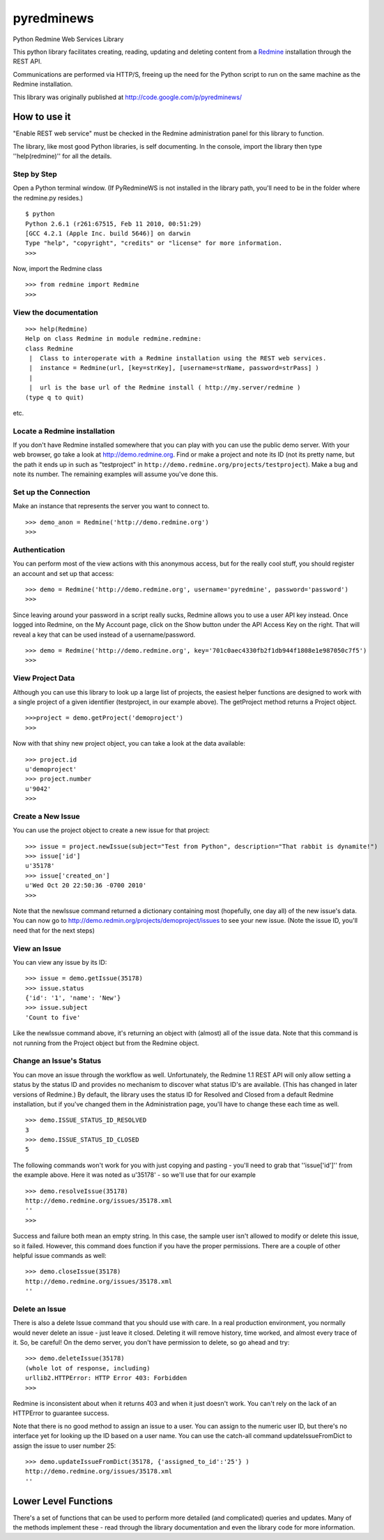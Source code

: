 pyredminews
===========

Python Redmine Web Services Library

This python library facilitates creating, reading, updating and deleting content from a Redmine_ installation through the REST API.

Communications are performed via HTTP/S, freeing up the need for the Python script to run on the same machine as the Redmine installation.

This library was originally published at http://code.google.com/p/pyredminews/

.. _Redmine: http://www.redmine.org/

How to use it
-------------

"Enable REST web service" must be checked in the Redmine administration panel for this library to function.

The library, like most good Python libraries, is self documenting.  In the console, import the library then type ''help(redmine)'' 
for all the details.

Step by Step
++++++++++++

Open a Python terminal window.  (If PyRedmineWS is not installed in the library path, you'll need to be in the 
folder where the redmine.py resides.)

::

   $ python
   Python 2.6.1 (r261:67515, Feb 11 2010, 00:51:29) 
   [GCC 4.2.1 (Apple Inc. build 5646)] on darwin
   Type "help", "copyright", "credits" or "license" for more information.
   >>> 

Now, import the Redmine class

::

   >>> from redmine import Redmine
   >>>

View the documentation
++++++++++++++++++++++

::

   >>> help(Redmine)
   Help on class Redmine in module redmine.redmine:
   class Redmine
    |  Class to interoperate with a Redmine installation using the REST web services.
    |  instance = Redmine(url, [key=strKey], [username=strName, password=strPass] )
    |  
    |  url is the base url of the Redmine install ( http://my.server/redmine )
   (type q to quit)

etc.

Locate a Redmine installation
+++++++++++++++++++++++++++++

If you don't have Redmine installed somewhere that you can play with you can use the public demo server.  
With your web browser, go take a look at http://demo.redmine.org.  Find or make a project and note its ID 
(not its pretty name, but the path it ends up in such as "testproject" in ``http://demo.redmine.org/projects/testproject``).  
Make a bug and note its number.  The remaining examples will assume you've done this.

Set up the Connection
+++++++++++++++++++++

Make an instance that represents the server you want to connect to.

::

   >>> demo_anon = Redmine('http://demo.redmine.org')
   >>>


Authentication
++++++++++++++

You can perform most of the view actions with this anonymous access, but for the really cool stuff, 
you should register an account and set up that access:

::

   >>> demo = Redmine('http://demo.redmine.org', username='pyredmine', password='password')
   >>>


Since leaving around your password in a script really sucks, Redmine allows you to use a user API key instead.  
Once logged into Redmine, on the My Account page, click on the Show button under the API Access Key on the right.  
That will reveal a key that can be used instead of a username/password.

::

   >>> demo = Redmine('http://demo.redmine.org', key='701c0aec4330fb2f1db944f1808e1e987050c7f5')
   >>>


View Project Data
+++++++++++++++++

Although you can use this library to look up a large list of projects, the easiest helper functions are designed 
to work with a single project of a given identifier (testproject, in our example above).  The getProject method 
returns a Project object.

::

   >>>project = demo.getProject('demoproject')
   >>> 

Now with that shiny new project object, you can take a look at the data available:

::

  >>> project.id
  u'demoproject'
  >>> project.number
  u'9042'
  >>> 


Create a New Issue
++++++++++++++++++

You can use the project object to create a new issue for that project:

::

   >>> issue = project.newIssue(subject="Test from Python", description="That rabbit is dynamite!")
   >>> issue['id']
   u'35178'
   >>> issue['created_on']
   u'Wed Oct 20 22:50:36 -0700 2010'
   >>>

Note that the newIssue command returned a dictionary containing most (hopefully, one day all) of the new issue's data.  
You can now go to http://demo.redmin.org/projects/demoproject/issues to see your new issue.
(Note the issue ID, you'll need that for the next steps)

View an Issue
+++++++++++++

You can view any issue by its ID:

::

   >>> issue = demo.getIssue(35178)
   >>> issue.status
   {'id': '1', 'name': 'New'}
   >>> issue.subject
   'Count to five'

Like the newIssue command above, it's returning an object with (almost) all of the issue data.  
Note that this command is not running from the Project object but from the Redmine object.

Change an Issue's Status
++++++++++++++++++++++++

You can move an issue through the workflow as well.  Unfortunately, the Redmine 1.1 REST API will 
only allow setting a status by the status ID and provides no mechanism to discover what status ID's are available.
(This has changed in later versions of Redmine.) 
By default, the library uses the status ID for Resolved and Closed from a default Redmine installation, 
but if you've changed them in the Administration page, you'll have to change these each time as well.

::

   >>> demo.ISSUE_STATUS_ID_RESOLVED
   3
   >>> demo.ISSUE_STATUS_ID_CLOSED
   5
    

The following commands won't work for you with just copying and pasting - you'll need to grab that ''issue['id']'' from the example above.  
Here it was noted as u'35178' - so we'll use that for our example

::

   >>> demo.resolveIssue(35178)
   http://demo.redmine.org/issues/35178.xml
   ''
   >>> 

Success and failure both mean an empty string.  In this case, the sample user isn't allowed to modify or delete this issue, so it failed.
However, this command does function if you have the proper permissions.  There are a couple of other helpful issue commands as well:

::

   >>> demo.closeIssue(35178)
   http://demo.redmine.org/issues/35178.xml
   ''

Delete an Issue
+++++++++++++++

There is also a delete Issue command that you should use with care.  In a real production environment, 
you normally would never delete an issue - just leave it closed.  Deleting it will remove history, time worked, 
and almost every trace of it.  So, be careful!  On the demo server, you don't have permission to delete, so go ahead and try:

::

   >>> demo.deleteIssue(35178)
   (whole lot of response, including)
   urllib2.HTTPError: HTTP Error 403: Forbidden
   >>>

Redmine is inconsistent about when it returns 403 and when it just doesn't work.  You can't rely on the lack of an 
HTTPError to guarantee success.

Note that there is no good method to assign an issue to a user.  You can assign to the numeric user ID, 
but there's no interface yet for looking up the ID based on a user name.   You can use the catch-all 
command updateIssueFromDict to assign the issue to user number 25:

::

   >>> demo.updateIssueFromDict(35178, {'assigned_to_id':'25'} )
   http://demo.redmine.org/issues/35178.xml
   ''

Lower Level Functions
---------------------
There's a set of functions that can be used to perform more detailed (and complicated) queries and updates.  
Many of the methods implement these - read through the library documentation and even the library code for more information.


